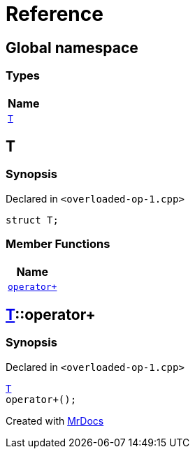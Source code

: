 = Reference
:mrdocs:

[#index]
== Global namespace


=== Types

[cols=1]
|===
| Name 

| <<T,`T`>> 
|===

[#T]
== T


=== Synopsis


Declared in `&lt;overloaded&hyphen;op&hyphen;1&period;cpp&gt;`

[source,cpp,subs="verbatim,replacements,macros,-callouts"]
----
struct T;
----

=== Member Functions

[cols=1]
|===
| Name 

| <<T-operator_plus,`operator&plus;`>> 
|===



[#T-operator_plus]
== <<T,T>>::operator&plus;


=== Synopsis


Declared in `&lt;overloaded&hyphen;op&hyphen;1&period;cpp&gt;`

[source,cpp,subs="verbatim,replacements,macros,-callouts"]
----
<<T,T>>
operator&plus;();
----



[.small]#Created with https://www.mrdocs.com[MrDocs]#
